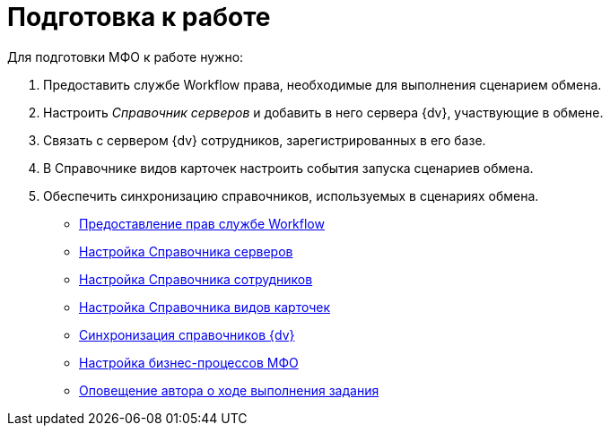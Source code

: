 = Подготовка к работе

Для подготовки МФО к работе нужно:

. Предоставить службе Workflow права, необходимые для выполнения сценарием обмена.
. Настроить _Справочник серверов_ и добавить в него сервера {dv}, участвующие в обмене.
. Связать c сервером {dv} сотрудников, зарегистрированных в его базе.
. В Справочнике видов карточек настроить события запуска сценариев обмена.
. Обеспечить синхронизацию справочников, используемых в сценариях обмена.

* xref:WorkflowAccountRights.adoc[Предоставление прав службе Workflow]
* xref:HowConfigInstallPB1.adoc[Настройка Справочника серверов]
* xref:HowConfigInstallPB2.adoc[Настройка Справочника сотрудников]
* xref:HowConfigRefKinds.adoc[Настройка Справочника видов карточек]
* xref:SyncData.adoc[Синхронизация справочников {dv}]
* xref:HowConfigInstallB.adoc[Настройка бизнес-процессов МФО]
* xref:AuthorNotification.adoc[Оповещение автора о ходе выполнения задания]
